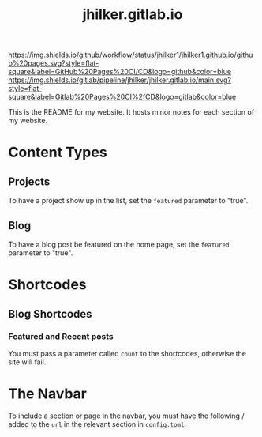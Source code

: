#+title: jhilker.gitlab.io

[[https://github.com/jhilker1/jhilker1.github.io/actions/workflows/pages.yml][https://img.shields.io/github/workflow/status/jhilker1/jhilker1.github.io/github%20pages.svg?style=flat-square&label=GitHub%20Pages%20CI/CD&logo=github&color=blue]] [[https://gitlab.com/jhilker/jhilker.gitlab.io/-/commits/main][https://img.shields.io/gitlab/pipeline/jhilker/jhilker.gitlab.io/main.svg?style=flat-square&label=Gitlab%20Pages%20CI%2fCD&logo=gitlab&color=blue]]

This is the README for my website. It hosts minor notes for each section of my website.

* Content Types
** Projects
To have a project show up in the list, set the =featured= parameter to "true".

** Blog
To have a blog post be featured on the home page, set the =featured= parameter to "true".

* Shortcodes
** Blog Shortcodes
*** Featured and Recent posts
You must pass a parameter called =count= to the shortcodes, otherwise the site will fail.

* The Navbar
To include a section or page in the navbar, you must have the following / added to the =url= in the relevant section in =config.toml=.
